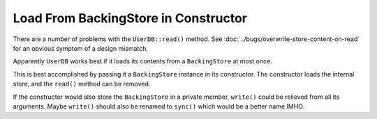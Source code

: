 Load From BackingStore in Constructor
=====================================

There are a number of problems with the ``UserDB::read()`` method. See
:doc:`../bugs/overwrite-store-content-on-read` for an obvious symptom
of a design mismatch.

Apparently ``UserDB`` works best if it loads its contents from a
``BackingStore`` at most once.

This is best accomplished by passing it a ``BackingStore`` instance in
its constructor. The constructor loads the internal store, and the
``read()`` method can be removed.

If the constructor would also store the ``BackingStore`` in a private
member, ``write()`` could be relieved from all its arguments. Maybe
``write()`` should also be renamed to ``sync()`` which would be a
better name IMHO.
